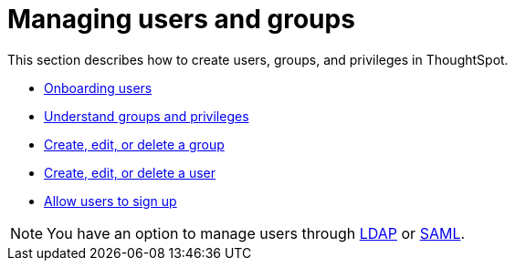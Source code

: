 = Managing users and groups
:last_updated: 02/05/2021
:linkattrs:
:experimental:
:page-aliases:
:description: This section describes how to create users, groups, and privileges in ThoughtSpot.

This section describes how to create users, groups, and privileges in ThoughtSpot.

* xref:onboarding.adoc[Onboarding users]
* xref:groups-privileges.adoc[Understand groups and privileges]
* xref:group-management.adoc[Create, edit, or delete a group]
* xref:user-management.adoc[Create, edit, or delete a user]
* xref:user-sign-up.adoc[Allow users to sign up]

NOTE: You have an option to manage users through xref:ldap.adoc[LDAP] or xref:saml.adoc[SAML].
